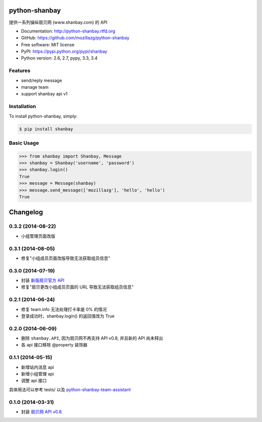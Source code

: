 python-shanbay
==============

提供一系列操纵扇贝网 (www.shanbay.com) 的 API

|Build| |PyPI version| |PyPI downloads|



* Documentation: http://python-shanbay.rtfd.org
* GitHub: https://github.com/mozillazg/python-shanbay
* Free software: MIT license
* PyPI: https://pypi.python.org/pypi/shanbay
* Python version: 2.6, 2.7, pypy, 3.3, 3.4


Features
--------

* send/reply message
* manage team
* support shanbay api v1


Installation
------------

To install python-shanbay, simply:

.. code-block:: bash

    $ pip install shanbay


Basic Usage
-----------

.. code-block:: python

    >>> from shanbay import Shanbay, Message
    >>> shanbay = Shanbay('username', 'password')
    >>> shanbay.login()
    True
    >>> message = Message(shanbay)
    >>> message.send_message(['mozillazg'], 'hello', 'hello')
    True


.. |Build| image:: https://api.travis-ci.org/mozillazg/python-shanbay.png?branch=master
   :target: https://travis-ci.org/mozillazg/python-shanbay
.. .. |Coverage| image:: https://coveralls.io/repos/mozillazg/python-shanbay/badge.png?branch=master
..    :target: https://coveralls.io/r/mozillazg/python-shanbay
.. |Pypi version| image:: https://pypip.in/v/shanbay/badge.png
   :target: https://crate.io/packages/shanbay
.. |Pypi downloads| image:: https://pypip.in/d/shanbay/badge.png
   :target: https://crate.io/packages/shanbay


Changelog
=========

0.3.2 (2014-08-22)
------------------
- 小组管理页面改版

0.3.1 (2014-08-05)
-------------------
- 修复"小组成员页面改版导致无法获取组员信息"


0.3.0 (2014-07-19)
-------------------
- 封装 `新版扇贝官方 API`__
- 修复"扇贝更改小组成员页面的 URL 导致无法获取组员信息"

__ http://www.shanbay.com/developer/wiki/api_v1/


0.2.1 (2014-06-24)
-------------------

- 修复 team.info 无法处理打卡率是 0% 的情况
- 登录成功时，shanbay.login() 的返回值改为 True


0.2.0 (2014-06-09)
-------------------

- 删除 ``shanbay.API``, 因为扇贝网不再支持 API v0.8, 并且新的 API 尚未释出
- 各 api 接口移除 @property 装饰器


0.1.1 (2014-05-15)
------------------

- 新增站内消息 api
- 新增小组管理 api
- 调整 api 接口

具体用法可以参考 tests/ 以及 python-shanbay-team-assistant_

.. _python-shanbay-team-assistant:  https://github.com/mozillazg/python-shanbay-team-assistant/blob/develop/assistant.py


0.1.0 (2014-03-31)
------------------

- 封装 `扇贝网 API v0.8 <http://www.shanbay.com/help/developer/api>`__.



